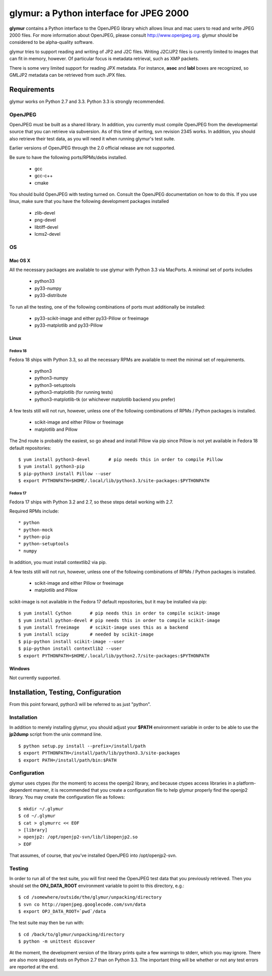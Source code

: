 =========================================
glymur: a Python interface for JPEG 2000
=========================================

**glymur** contains a Python interface to the OpenJPEG library
which allows linux and mac users to read and write JPEG 2000 files.  For more
information about OpenJPEG, please consult http://www.openjpeg.org.  glymur
should be considered to be alpha-quality software.

glymur tries to support reading and writing of JP2 and J2C files.  Writing
J2C/JP2 files is currently limited to images that can fit in memory, however.
Of particular focus is metadata retrieval, such as XMP packets.

There is some very limited support for reading JPX
metadata.  For instance, **asoc** and **labl** boxes are recognized, so GMLJP2
metadata can be retrieved from such JPX files.

------------
Requirements
------------
glymur works on Python 2.7 and 3.3.  Python 3.3 is strongly recommended.

OpenJPEG
========
OpenJPEG must be built as a shared library.  In addition, you
currently must compile OpenJPEG from the developmental source that
you can retrieve via subversion.  As of this time of writing, svn 
revision 2345 works.  In addition, you should also retrieve their test data, as
you will need it when running glymur's test suite.

Earlier versions of OpenJPEG through the 2.0 official release are not supported.

Be sure to have the following ports/RPMs/debs installed.

    * gcc
    * gcc-c++
    * cmake
    
You should build OpenJPEG with testing turned on.  Consult the OpenJPEG 
documentation on how to do this.  If you use linux, make sure that you 
have the following development packages installed

    * zlib-devel
    * png-devel
    * libtiff-devel
    * lcms2-devel

OS
==

Mac OS X
--------
All the necessary packages are available to use glymur with Python 3.3 via
MacPorts.  A minimal set of ports includes

      * python33
      * py33-numpy
      * py33-distribute

To run all the testing, one of the following combinations of ports must
additionally be installed:

      * py33-scikit-image and either py33-Pillow or freeimage
      * py33-matplotlib and py33-Pillow

Linux
-----

Fedora 18
'''''''''
Fedora 18 ships with Python 3.3, so all the necessary RPMs are available to 
meet the minimal set of requirements.

      * python3 
      * python3-numpy
      * python3-setuptools
      * python3-matplotlib (for running tests)
      * python3-matplotlib-tk (or whichever matplotlib backend you prefer)

A few tests still will not run, however, unless one of the following
combinations of RPMs / Python packages is installed.

      * scikit-image and either Pillow or freeimage
      * matplotlib and Pillow

The 2nd route is probably the easiest, so go ahead and install Pillow
via pip since Pillow is not yet available in Fedora 18 default
repositories::

    $ yum install python3-devel       # pip needs this in order to compile Pillow
    $ yum install python3-pip
    $ pip-python3 install Pillow --user
    $ export PYTHONPATH=$HOME/.local/lib/python3.3/site-packages:$PYTHONPATH

Fedora 17
'''''''''
Fedora 17 ships with Python 3.2 and 2.7, so these steps detail working with 
2.7.  

Required RPMs include::

      * python
      * python-mock
      * python-pip
      * python-setuptools
      * numpy

In addition, you must install contextlib2 via pip.

A few tests still will not run, however, unless one of the following 
combinations of RPMs / Python packages is installed.

      * scikit-image and either Pillow or freeimage
      * matplotlib and Pillow

scikit-image is not available in the Fedora 17 default repositories, but 
it may be installed via pip::

    $ yum install Cython       # pip needs this in order to compile scikit-image
    $ yum install python-devel # pip needs this in order to compile scikit-image
    $ yum install freeimage    # scikit-image uses this as a backend
    $ yum install scipy        # needed by scikit-image
    $ pip-python install scikit-image --user
    $ pip-python install contextlib2 --user
    $ export PYTHONPATH=$HOME/.local/lib/python2.7/site-packages:$PYTHONPATH

Windows
-------
Not currently supported.

------------------------------------
Installation, Testing, Configuration
------------------------------------

From this point forward, python3 will be referred to as just "python".

Installation
============

In addition to merely installing glymur, you should adjust your **$PATH**
environment variable in order to be able to use the **jp2dump** script from
the unix command line.

::

    $ python setup.py install --prefix=/install/path
    $ export PYTHONPATH=/install/path/lib/python3.3/site-packages
    $ export PATH=/install/path/bin:$PATH


Configuration
=============
glymur uses ctypes (for the moment) to access the openjp2 library, and
because ctypes access libraries in a platform-dependent manner, it is 
recommended that you create a configuration file to help glymur properly find
the openjp2 library.  You may create the configuration file as follows::

    $ mkdir ~/.glymur
    $ cd ~/.glymur
    $ cat > glymurrc << EOF
    > [library]
    > openjp2: /opt/openjp2-svn/lib/libopenjp2.so
    > EOF

That assumes, of course, that you've installed OpenJPEG into /opt/openjp2-svn.


Testing
=======
In order to run all of the test suite, you will first need the OpenJPEG test
data that you previously retrieved.
Then you should set the **OPJ_DATA_ROOT** environment variable to
point to this directory, e.g.::

    $ cd /somewhere/outside/the/glymur/unpacking/directory
    $ svn co http://openjpeg.googlecode.com/svn/data
    $ export OPJ_DATA_ROOT=`pwd`/data

The test suite may then be run with::

    $ cd /back/to/glymur/unpacking/directory
    $ python -m unittest discover

At the moment, the development version of the library prints quite a few 
warnings to stderr, which you may ignore.  There are also more skipped tests
on Python 2.7 than on Python 3.3.  The important thing will be whether
or not any test errors are reported at the end.
